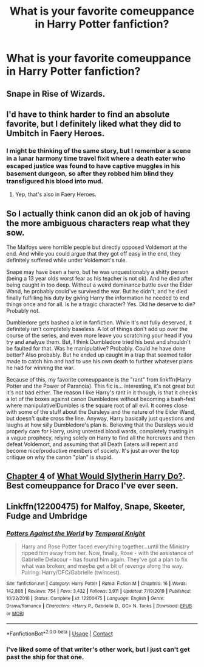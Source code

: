 #+TITLE: What is your favorite comeuppance in Harry Potter fanfiction?

* What is your favorite comeuppance in Harry Potter fanfiction?
:PROPERTIES:
:Author: Independent_Ad_7204
:Score: 9
:DateUnix: 1599231666.0
:DateShort: 2020-Sep-04
:END:

** Snape in Rise of Wizards.
:PROPERTIES:
:Author: Ash_Lestrange
:Score: 8
:DateUnix: 1599239467.0
:DateShort: 2020-Sep-04
:END:


** I'd have to think harder to find an absolute favorite, but I definitely liked what they did to Umbitch in Faery Heroes.
:PROPERTIES:
:Author: WhosThisGeek
:Score: 3
:DateUnix: 1599238171.0
:DateShort: 2020-Sep-04
:END:

*** I might be thinking of the same story, but I remember a scene in a lunar harmony time travel fixit where a death eater who escaped justice was found to have captive muggles in his basement dungeon, so after they robbed him blind they transfigured his blood into mud.
:PROPERTIES:
:Score: 3
:DateUnix: 1599249809.0
:DateShort: 2020-Sep-05
:END:

**** Yep, that's also in Faery Heroes.
:PROPERTIES:
:Author: WhosThisGeek
:Score: 5
:DateUnix: 1599268071.0
:DateShort: 2020-Sep-05
:END:


** So I actually think canon did an ok job of having the more ambiguous characters reap what they sow.

The Malfoys were horrible people but directly opposed Voldemort at the end. And while you could argue that they got off easy in the end, they definitely suffered while under Voldemort's rule.

Snape may have been a hero, but he was unquestionably a shitty person (being a 13 year olds worst fear as his teacher is not ok). And he died after being caught in too deep. Without a weird dominance battle over the Elder Wand, he probably could've survived the war. But he didn't, and he died finally fulfilling his duty by giving Harry the information he needed to end things once and for all. Is he a tragic character? Yes. Did he deserve to die? Probably not.

Dumbledore gets bashed a lot in fanfiction. While it's not fully deserved, it definitely isn't completely baseless. A lot of things don't add up over the course of the series, and even more leave you scratching your head if you try and analyze them. But, I think Dumbledore tried his best and shouldn't be faulted for that. Was he manipulative? Probably. Could he have done better? Also probably. But he ended up caught in a trap that seemed tailor made to catch him and had to use his own death to further whatever plans he had for winning the war.

Because of this, my favorite comeuppance is the "rant" from linkffn(Harry Potter and the Power of Paranoia). This fic is... interesting, it's not great but it's not bad either. The reason I like Harry's rant in it though, is that it checks a lot of the boxes against canon Dumbledore without becoming a bash-fest where manipulative!Dumbles is the square root of all evil. It comes close with some of the stuff about the Dursleys and the nature of the Elder Wand, but doesn't quite cross the line. Anyway, Harry basically just questions and laughs at how silly Dumbledore's plan is. Believing that the Dursleys would properly care for Harry, using untested blood wards, completely trusting in a vague prophecy, relying solely on Harry to find all the horcruxes and then defeat Voldemort, and assuming that all Death Eaters will repent and become nice/productive members of society. It's just an over the top critique on why the canon "plan" is stupid.
:PROPERTIES:
:Author: AskMeAboutKtizo
:Score: 4
:DateUnix: 1599242530.0
:DateShort: 2020-Sep-04
:END:


** [[https://m.fanfiction.net/s/3559907/4/][Chapter 4]] of [[https://m.fanfiction.net/s/3559907/][What Would Slytherin Harry Do?]]. Best comeuppance for Draco I've ever seen.
:PROPERTIES:
:Author: darkpothead
:Score: 1
:DateUnix: 1599242428.0
:DateShort: 2020-Sep-04
:END:


** Linkffn(12200475) for Malfoy, Snape, Skeeter, Fudge and Umbridge
:PROPERTIES:
:Author: rohan62442
:Score: -1
:DateUnix: 1599247239.0
:DateShort: 2020-Sep-04
:END:

*** [[https://www.fanfiction.net/s/12200475/1/][*/Potters Against the World/*]] by [[https://www.fanfiction.net/u/1057022/Temporal-Knight][/Temporal Knight/]]

#+begin_quote
  Harry and Rose Potter faced everything together...until the Ministry ripped him away from her. Now, finally, Rose - with the assistance of Gabrielle Delacour - has found him again. They've got a plan to fix what was broken; and maybe get a bit of revenge along the way. Pairing: Harry/OFC/Gabrielle (twincest).
#+end_quote

^{/Site/:} ^{fanfiction.net} ^{*|*} ^{/Category/:} ^{Harry} ^{Potter} ^{*|*} ^{/Rated/:} ^{Fiction} ^{M} ^{*|*} ^{/Chapters/:} ^{16} ^{*|*} ^{/Words/:} ^{142,808} ^{*|*} ^{/Reviews/:} ^{754} ^{*|*} ^{/Favs/:} ^{3,432} ^{*|*} ^{/Follows/:} ^{3,911} ^{*|*} ^{/Updated/:} ^{7/19/2019} ^{*|*} ^{/Published/:} ^{10/22/2016} ^{*|*} ^{/Status/:} ^{Complete} ^{*|*} ^{/id/:} ^{12200475} ^{*|*} ^{/Language/:} ^{English} ^{*|*} ^{/Genre/:} ^{Drama/Romance} ^{*|*} ^{/Characters/:} ^{<Harry} ^{P.,} ^{Gabrielle} ^{D.,} ^{OC>} ^{N.} ^{Tonks} ^{*|*} ^{/Download/:} ^{[[http://www.ff2ebook.com/old/ffn-bot/index.php?id=12200475&source=ff&filetype=epub][EPUB]]} ^{or} ^{[[http://www.ff2ebook.com/old/ffn-bot/index.php?id=12200475&source=ff&filetype=mobi][MOBI]]}

--------------

*FanfictionBot*^{2.0.0-beta} | [[https://github.com/FanfictionBot/reddit-ffn-bot/wiki/Usage][Usage]] | [[https://www.reddit.com/message/compose?to=tusing][Contact]]
:PROPERTIES:
:Author: FanfictionBot
:Score: 2
:DateUnix: 1599247359.0
:DateShort: 2020-Sep-04
:END:


*** I've liked some of that writer's other work, but I just can't get past the ship for that one.
:PROPERTIES:
:Author: WhosThisGeek
:Score: 0
:DateUnix: 1599269629.0
:DateShort: 2020-Sep-05
:END:
